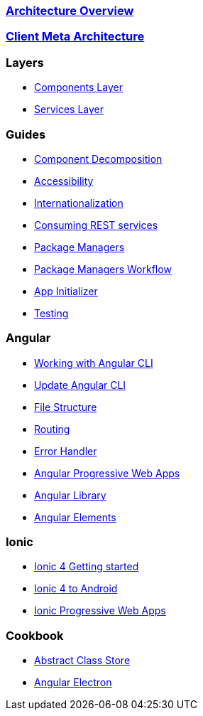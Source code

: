 === link:architecture[Architecture Overview]

=== link:meta-architecture[Client Meta Architecture]

=== Layers
** link:components-layer[Components Layer]
** link:services-layer[Services Layer]

=== Guides
** link:guide-component-decomposition[Component Decomposition]
** link:guide-accessibility[Accessibility]
** link:guide-internationalization[Internationalization]
** link:guide-consuming-rest-services[Consuming REST services]
** link:guide-package-managers[Package Managers]
** link:guide-npm-yarn-workflow[Package Managers Workflow]
** link:guide-app-initializer[App Initializer]
** link:guide-testing[Testing]

=== Angular 
** link:guide-working-with-angular-cli[Working with Angular CLI]
** link:guide-update-angular-cli[Update Angular CLI]
** link:guide-file-structure[File Structure]
** link:guide-routing[Routing]
** link:guide-error-handler[Error Handler]
** link:guide-angular-pwa[Angular Progressive Web Apps]
** link:guide-angular-library[Angular Library]
** link:guide-angular-elements[Angular Elements]


=== Ionic
** link:guide-ionic-getting-started[Ionic 4 Getting started]
** link:guide-ionic-from-code-to-android[Ionic 4 to Android]
** link:guide-angular-pwa[Ionic Progressive Web Apps]

=== Cookbook
** link:cookbook-abstract-class-store[Abstract Class Store]
** link:guide-add-electron[Angular Electron]